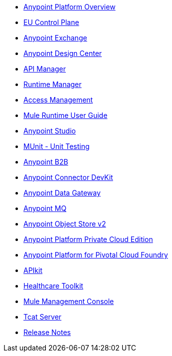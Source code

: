 // Master TOC

* link:getting-started[Anypoint Platform Overview]
* link:eu-control-plane[EU Control Plane]
* link:anypoint-exchange[Anypoint Exchange]
* link:design-center[Anypoint Design Center]
* link:api-manager[API Manager]
* link:runtime-manager[Runtime Manager]
* link:access-management[Access Management]
* link:mule-user-guide[Mule Runtime User Guide]
* link:anypoint-studio[Anypoint Studio]
* link:munit[MUnit - Unit Testing]
* link:anypoint-b2b[Anypoint B2B]
* link:anypoint-connector-devkit[Anypoint Connector DevKit]
* link:anypoint-data-gateway[Anypoint Data Gateway]
* link:anypoint-mq[Anypoint MQ]
* link:object-store[Anypoint Object Store v2]
* link:anypoint-private-cloud[Anypoint Platform Private Cloud Edition]
* link:anypoint-platform-pcf[Anypoint Platform for Pivotal Cloud Foundry]
* link:apikit[APIkit]
* link:healthcare-toolkit[Healthcare Toolkit]
* link:mule-management-console[Mule Management Console]
* link:tcat-server[Tcat Server]
* link:release-notes[Release Notes]
